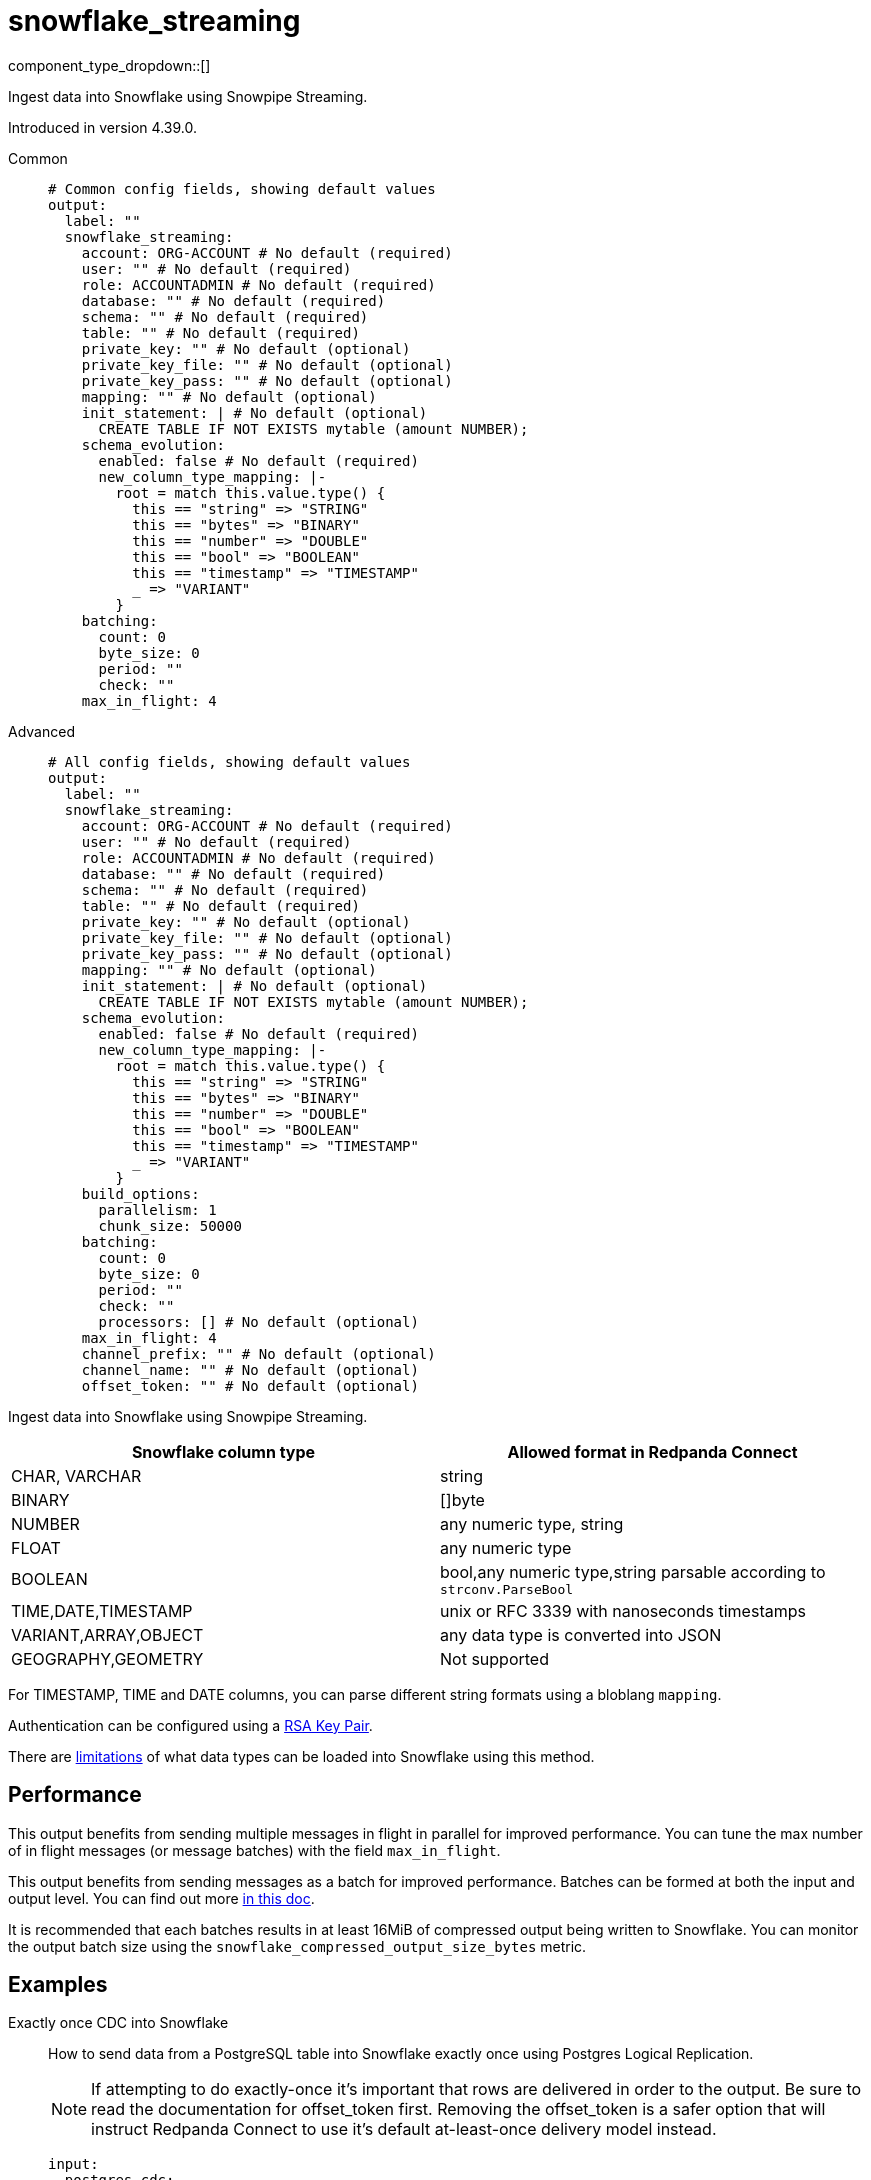 = snowflake_streaming
:type: output
:status: experimental
:categories: ["Services"]



////
     THIS FILE IS AUTOGENERATED!

     To make changes, edit the corresponding source file under:

     https://github.com/redpanda-data/connect/tree/main/internal/impl/<provider>.

     And:

     https://github.com/redpanda-data/connect/tree/main/cmd/tools/docs_gen/templates/plugin.adoc.tmpl
////

// © 2024 Redpanda Data Inc.


component_type_dropdown::[]


Ingest data into Snowflake using Snowpipe Streaming.

Introduced in version 4.39.0.


[tabs]
======
Common::
+
--

```yml
# Common config fields, showing default values
output:
  label: ""
  snowflake_streaming:
    account: ORG-ACCOUNT # No default (required)
    user: "" # No default (required)
    role: ACCOUNTADMIN # No default (required)
    database: "" # No default (required)
    schema: "" # No default (required)
    table: "" # No default (required)
    private_key: "" # No default (optional)
    private_key_file: "" # No default (optional)
    private_key_pass: "" # No default (optional)
    mapping: "" # No default (optional)
    init_statement: | # No default (optional)
      CREATE TABLE IF NOT EXISTS mytable (amount NUMBER);
    schema_evolution:
      enabled: false # No default (required)
      new_column_type_mapping: |-
        root = match this.value.type() {
          this == "string" => "STRING"
          this == "bytes" => "BINARY"
          this == "number" => "DOUBLE"
          this == "bool" => "BOOLEAN"
          this == "timestamp" => "TIMESTAMP"
          _ => "VARIANT"
        }
    batching:
      count: 0
      byte_size: 0
      period: ""
      check: ""
    max_in_flight: 4
```

--
Advanced::
+
--

```yml
# All config fields, showing default values
output:
  label: ""
  snowflake_streaming:
    account: ORG-ACCOUNT # No default (required)
    user: "" # No default (required)
    role: ACCOUNTADMIN # No default (required)
    database: "" # No default (required)
    schema: "" # No default (required)
    table: "" # No default (required)
    private_key: "" # No default (optional)
    private_key_file: "" # No default (optional)
    private_key_pass: "" # No default (optional)
    mapping: "" # No default (optional)
    init_statement: | # No default (optional)
      CREATE TABLE IF NOT EXISTS mytable (amount NUMBER);
    schema_evolution:
      enabled: false # No default (required)
      new_column_type_mapping: |-
        root = match this.value.type() {
          this == "string" => "STRING"
          this == "bytes" => "BINARY"
          this == "number" => "DOUBLE"
          this == "bool" => "BOOLEAN"
          this == "timestamp" => "TIMESTAMP"
          _ => "VARIANT"
        }
    build_options:
      parallelism: 1
      chunk_size: 50000
    batching:
      count: 0
      byte_size: 0
      period: ""
      check: ""
      processors: [] # No default (optional)
    max_in_flight: 4
    channel_prefix: "" # No default (optional)
    channel_name: "" # No default (optional)
    offset_token: "" # No default (optional)
```

--
======

Ingest data into Snowflake using Snowpipe Streaming.

[%header,format=dsv]
|===
Snowflake column type:Allowed format in Redpanda Connect
CHAR, VARCHAR:string
BINARY:[]byte
NUMBER:any numeric type, string
FLOAT:any numeric type
BOOLEAN:bool,any numeric type,string parsable according to `strconv.ParseBool`
TIME,DATE,TIMESTAMP:unix or RFC 3339 with nanoseconds timestamps
VARIANT,ARRAY,OBJECT:any data type is converted into JSON
GEOGRAPHY,GEOMETRY: Not supported
|===

For TIMESTAMP, TIME and DATE columns, you can parse different string formats using a bloblang `mapping`.

Authentication can be configured using a https://docs.snowflake.com/en/user-guide/key-pair-auth[RSA Key Pair^].

There are https://docs.snowflake.com/en/user-guide/data-load-snowpipe-streaming-overview#limitations[limitations^] of what data types can be loaded into Snowflake using this method.


== Performance

This output benefits from sending multiple messages in flight in parallel for improved performance. You can tune the max number of in flight messages (or message batches) with the field `max_in_flight`.

This output benefits from sending messages as a batch for improved performance. Batches can be formed at both the input and output level. You can find out more xref:configuration:batching.adoc[in this doc].

It is recommended that each batches results in at least 16MiB of compressed output being written to Snowflake.
You can monitor the output batch size using the `snowflake_compressed_output_size_bytes` metric.


== Examples

[tabs]
======
Exactly once CDC into Snowflake::
+
--

How to send data from a PostgreSQL table into Snowflake exactly once using Postgres Logical Replication.

NOTE: If attempting to do exactly-once it's important that rows are delivered in order to the output. Be sure to read the documentation for offset_token first.
Removing the offset_token is a safer option that will instruct Redpanda Connect to use it's default at-least-once delivery model instead.

```yaml
input:
  postgres_cdc:
    dsn: postgres://foouser:foopass@localhost:5432/foodb
    schema: "public"
    tables: ["my_pg_table"]
    # We want very large batches - each batch will be sent to Snowflake individually
    # so to optimize query performance we want as big of files as we have memory for
    batching:
      count: 50000
      period: 45s
    # Prevent multiple batches from being in flight at once, so that we never send
    # batch while another batch is being retried, this is important to ensure that
    # the Snowflake Snowpipe Streaming channel does not see older data - as it will
    # assume that the older data is already committed.
    checkpoint_limit: 1
output:
  snowflake_streaming:
    # We use the log sequence number in the WAL from Postgres to ensure we
    # only upload data exactly once, these are already lexicographically
    # ordered.
    offset_token: "${!@lsn}"
    # Since we're sending a single ordered log, we can only send on thing
    # at a time to ensure that we're properly incrementing our offset_token
    # and only using a single channel at a time.
    max_in_flight: 1
    account: "MYSNOW-ACCOUNT"
    user: MYUSER
    role: ACCOUNTADMIN
    database: "MYDATABASE"
    schema: "PUBLIC"
    table: "MY_PG_TABLE"
    private_key_file: "my/private/key.p8"
```

--
Ingesting data exactly once from Redpanda::
+
--

How to ingest data from Redpanda with consumer groups, decode the schema using the schema registry, then write the corresponding data into Snowflake exactly once.

NOTE: If attempting to do exactly-once it's important that records are delivered in order to the output and correctly partitioned. Be sure to read the documentation for 
channel_name and offset_token first. Removing the offset_token is a safer option that will instruct Redpanda Connect to use it's default at-least-once delivery model instead.

```yaml
input:
  redpanda_common:
    topics: ["my_topic_going_to_snow"]
    consumer_group: "redpanda_connect_to_snowflake"
    # We want very large batches - each batch will be sent to Snowflake individually
    # so to optimize query performance we want as big of files as we have memory for
    fetch_max_bytes: 100MiB
    fetch_min_bytes: 50MiB
    partition_buffer_bytes: 100MiB
pipeline:
  processors:
    - schema_registry_decode:
        url: "redpanda.example.com:8081"
        basic_auth:
          enabled: true
          username: MY_USER_NAME
          password: "${TODO}"
output:
  fallback:
    - snowflake_streaming:
        # To ensure that we write an ordered stream each partition in kafka gets it's own
        # channel.
        channel_name: "partition-${!@kafka_partition}"
        # Ensure that our offsets are lexicographically sorted in string form by padding with
        # leading zeros
        offset_token: offset-${!"%016X".format(@kafka_offset)}
        account: "MYSNOW-ACCOUNT"
        user: MYUSER
        role: ACCOUNTADMIN
        database: "MYDATABASE"
        schema: "PUBLIC"
        table: "MYTABLE"
        private_key_file: "my/private/key.p8"
        schema_evolution:
          enabled: true
    # In order to prevent delivery orders from messing with the order of delivered records
    # it's important that failures are immediately sent to a dead letter queue and not retried
    # to Snowflake. See the ordering documentation for the "redpanda" input for more details.
    - retry:
        output:
          redpanda_common:
            topic: "dead_letter_queue"
```

--
HTTP Server to push data to Snowflake::
+
--

This example demonstrates how to create an HTTP server input that can recieve HTTP PUT requests
with JSON payloads, that are buffered locally then written to Snowflake in batches.

NOTE: This example uses a buffer to respond to the HTTP request immediately, so it's possible that failures to deliver data could result in data loss.
See the documentation about xref:components:buffers/memory.adoc[buffers] for more information, or remove the buffer entirely to respond to the HTTP request only once the data is written to Snowflake.

```yaml
input:
  http_server:
    path: /snowflake
buffer:
  memory:
    # Max inflight data before applying backpressure
    limit: 524288000 # 50MiB
    # Batching policy, influences how large the generated files sent to Snowflake are
    batch_policy:
      enabled: true
      byte_size: 33554432 # 32MiB
      period: "10s"
output:
  snowflake_streaming:
    account: "MYSNOW-ACCOUNT"
    user: MYUSER
    role: ACCOUNTADMIN
    database: "MYDATABASE"
    schema: "PUBLIC"
    table: "MYTABLE"
    private_key_file: "my/private/key.p8"
    # By default there is only a single channel per output table allowed
    # if we want to have multiple Redpanda Connect streams writing data
    # then we need a unique channel prefix per stream. We'll use the host
    # name to get unique prefixes in this example.
    channel_prefix: "snowflake-channel-for-${HOST}"
    schema_evolution:
      enabled: true
```

--
======

== Fields

=== `account`

The Snowflake https://docs.snowflake.com/en/user-guide/admin-account-identifier.html#using-an-account-locator-as-an-identifier[Account name^]. Which should be formatted as `<orgname>-<account_name>` where `<orgname>` is the name of your Snowflake organization and `<account_name>` is the unique name of your account within your organization.


*Type*: `string`


```yml
# Examples

account: ORG-ACCOUNT
```

=== `user`

The user to run the Snowpipe Stream as. See https://docs.snowflake.com/en/user-guide/admin-user-management[Snowflake Documentation^] on how to create a user.


*Type*: `string`


=== `role`

The role for the `user` field. The role must have the https://docs.snowflake.com/en/user-guide/data-load-snowpipe-streaming-overview#required-access-privileges[required privileges^] to call the Snowpipe Streaming APIs. See https://docs.snowflake.com/en/user-guide/admin-user-management#user-roles[Snowflake Documentation^] for more information about roles.


*Type*: `string`


```yml
# Examples

role: ACCOUNTADMIN
```

=== `database`

The Snowflake database to ingest data into.


*Type*: `string`


=== `schema`

The Snowflake schema to ingest data into.


*Type*: `string`


=== `table`

The Snowflake table to ingest data into.


*Type*: `string`


=== `private_key`

The PEM encoded private RSA key to use for authenticating with Snowflake. Either this or `private_key_file` must be specified.
[CAUTION]
====
This field contains sensitive information that usually shouldn't be added to a config directly, read our xref:configuration:secrets.adoc[secrets page for more info].
====



*Type*: `string`


=== `private_key_file`

The file to load the private RSA key from. This should be a `.p8` PEM encoded file. Either this or `private_key` must be specified.


*Type*: `string`


=== `private_key_pass`

The RSA key passphrase if the RSA key is encrypted.
[CAUTION]
====
This field contains sensitive information that usually shouldn't be added to a config directly, read our xref:configuration:secrets.adoc[secrets page for more info].
====



*Type*: `string`


=== `mapping`

A bloblang mapping to execute on each message.


*Type*: `string`


=== `init_statement`

Optional SQL statements to execute immediately upon the first connection. This is a useful way to initialize tables before processing data. Care should be taken to ensure that the statement is idempotent, and therefore would not cause issues when run multiple times after service restarts.


*Type*: `string`


```yml
# Examples

init_statement: |2
  CREATE TABLE IF NOT EXISTS mytable (amount NUMBER);

init_statement: |2
  ALTER TABLE t1 ALTER COLUMN c1 DROP NOT NULL;
  ALTER TABLE t1 ADD COLUMN a2 NUMBER;
```

=== `schema_evolution`

Options to control schema evolution within the pipeline as new columns are added to the pipeline.


*Type*: `object`


=== `schema_evolution.enabled`

Whether schema evolution is enabled.


*Type*: `bool`


=== `schema_evolution.new_column_type_mapping`

The mapping function from Redpanda Connect type to column type in Snowflake. Overriding this can allow for customization of the datatype if there is specific information that you know about the data types in use. This mapping should result in the `root` variable being assigned a string with the data type for the new column in Snowflake.

The input to this mapping is an object with the value and the name of the new column, for example: `{"value": 42.3, "name":"new_data_field"}"


*Type*: `string`

*Default*: `"root = match this.value.type() {\n  this == \"string\" =\u003e \"STRING\"\n  this == \"bytes\" =\u003e \"BINARY\"\n  this == \"number\" =\u003e \"DOUBLE\"\n  this == \"bool\" =\u003e \"BOOLEAN\"\n  this == \"timestamp\" =\u003e \"TIMESTAMP\"\n  _ =\u003e \"VARIANT\"\n}"`

=== `build_options`

Options to optimize the time to build output data that is sent to Snowflake. The metric to watch to see if you need to change this is `snowflake_build_output_latency_ns`.


*Type*: `object`


=== `build_options.parallelism`

The maximum amount of parallelism to use.


*Type*: `int`

*Default*: `1`

=== `build_options.chunk_size`

The number of rows to chunk for parallelization.


*Type*: `int`

*Default*: `50000`

=== `batching`

Allows you to configure a xref:configuration:batching.adoc[batching policy].


*Type*: `object`


```yml
# Examples

batching:
  byte_size: 5000
  count: 0
  period: 1s

batching:
  count: 10
  period: 1s

batching:
  check: this.contains("END BATCH")
  count: 0
  period: 1m
```

=== `batching.count`

A number of messages at which the batch should be flushed. If `0` disables count based batching.


*Type*: `int`

*Default*: `0`

=== `batching.byte_size`

An amount of bytes at which the batch should be flushed. If `0` disables size based batching.


*Type*: `int`

*Default*: `0`

=== `batching.period`

A period in which an incomplete batch should be flushed regardless of its size.


*Type*: `string`

*Default*: `""`

```yml
# Examples

period: 1s

period: 1m

period: 500ms
```

=== `batching.check`

A xref:guides:bloblang/about.adoc[Bloblang query] that should return a boolean value indicating whether a message should end a batch.


*Type*: `string`

*Default*: `""`

```yml
# Examples

check: this.type == "end_of_transaction"
```

=== `batching.processors`

A list of xref:components:processors/about.adoc[processors] to apply to a batch as it is flushed. This allows you to aggregate and archive the batch however you see fit. Please note that all resulting messages are flushed as a single batch, therefore splitting the batch into smaller batches using these processors is a no-op.


*Type*: `array`


```yml
# Examples

processors:
  - archive:
      format: concatenate

processors:
  - archive:
      format: lines

processors:
  - archive:
      format: json_array
```

=== `max_in_flight`

The maximum number of messages to have in flight at a given time. Increase this to improve throughput.


*Type*: `int`

*Default*: `4`

=== `channel_prefix`

The prefix to use when creating a channel name.
Duplicate channel names will result in errors and prevent multiple instances of Redpanda Connect from writing at the same time.
By default if neither `channel_prefix`or `channel_name is specified then the output will create a channel name that is based on the table FQN so there will only be a single stream per table.

At most `max_in_flight` channels will be opened.

This option is mutually exclusive with `channel_name`.

NOTE: There is a limit of 10,000 streams per table - if using more than 10k streams please reach out to Snowflake support.


*Type*: `string`


=== `channel_name`

The channel name to use.
Duplicate channel names will result in errors and prevent multiple instances of Redpanda Connect from writing at the same time.
Note that batches are assumed to all contain messages for the same channel, so this interpolation is only executed on the first
message in each batch. It's recommended to batch at the input level to ensure that batches contain messages for the same channel
if using an input that is partitioned (such as an Apache Kafka topic).

This option is mutually exclusive with `channel_prefix`.

NOTE: There is a limit of 10,000 streams per table - if using more than 10k streams please reach out to Snowflake support.
This field supports xref:configuration:interpolation.adoc#bloblang-queries[interpolation functions].


*Type*: `string`


=== `offset_token`

The offset token to use for exactly once delivery of data in the pipeline. When data is sent on a channel, each message in a batch's offset token
is compared to the latest token for a channel. If the offset token is lexicographically less than the latest in the channel, it's assumed the message is a duplicate and
is dropped. This means it is *very important* to have ordered delivery to the output, any out of order messages to the output will be seen as duplicates and dropped.
Specifically this means that retried messages could be seen as duplicates if later messages have succeeded in the meantime, so in most circumstances a dead letter queue
output should be employed for failed messages.

NOTE: It's assumed that messages within a batch are in increasing order by offset token, additionally if you're using a numeric value as an offset token, make sure to pad
      the value so that it's lexicographically ordered in it's string representation, since offset tokens are compared in string form.

For more information about offset tokens, see https://docs.snowflake.com/en/user-guide/data-load-snowpipe-streaming-overview#offset-tokens[^Snowflake Documentation]
This field supports xref:configuration:interpolation.adoc#bloblang-queries[interpolation functions].


*Type*: `string`



